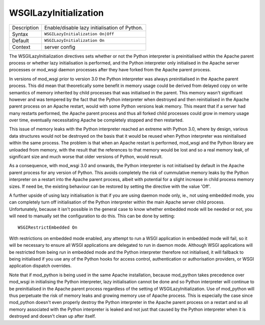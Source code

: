 ======================
WSGILazyInitialization
======================

+----------------+-----------------------------------------------------------+
| Description    | Enable/disable lazy initialisation of Python.             |
+----------------+-----------------------------------------------------------+
| Syntax         | ``WSGILazyInitialization On|Off``                         |
+----------------+-----------------------------------------------------------+
| Default        | ``WSGILazyInitialization On``                             |
+----------------+-----------------------------------------------------------+
| Context        | server config                                             |
+----------------+-----------------------------------------------------------+

The WSGILazyInitialization directives sets whether or not the Python
interpreter is preinitialised within the Apache parent process or whether
lazy initialisation is performed, and the Python interpreter only
initialised in the Apache server processes or mod_wsgi daemon processes
after they have forked from the Apache parent process.

In versions of mod_wsgi prior to version 3.0 the Python interpreter was
always preinitialised in the Apache parent process. This did mean that
theoretically some benefit in memory usage could be derived from delayed
copy on write semantics of memory inherited by child processes that was
initialised in the parent. This memory wasn't significant however and was
tempered by the fact that the Python interpreter when destroyed and then
reinitialised in the Apache parent process on an Apache restart, would with
some Python versions leak memory. This meant that if a server had many
restarts performed, the Apache parent process and thus all forked child
processes could grow in memory usage over time, eventually necessitating
Apache be completely stopped and then restarted.

This issue of memory leaks with the Python interpreter reached an extreme
with Python 3.0, where by design, various data structures would not be
destroyed on the basis that it would be reused when Python interpreter was
reinitialised within the same process. The problem is that when an Apache
restart is performed, mod_wsgi and the Python library are unloaded from
memory, with the result that the references to that memory would be lost
and so a real memory leak, of significant size and much worse that older
versions of Python, would result.

As a consequence, with mod_wsgi 3.0 and onwards, the Python interpreter is
not initialised by default in the Apache parent process for any version of
Python. This avoids completely the risk of cummulative memory leaks by the
Python interpreter on a restart into the Apache parent process, albeit with
potential for a slight increase in child process memory sizes. If need be,
the existing behaviour can be restored by setting the directive with the
value 'Off'.

A further upside of using lazy initialisation is that if you are using
daemon mode only, ie., not using embedded mode, you can completely turn off
initialisation of the Python interpreter within the main Apache server
child process. Unfortunately, because it isn't possible in the general case
to know whether embedded mode will be needed or not, you will need to
manually set the configuration to do this. This can be done by setting::

    WSGIRestrictEmbedded On

With restrictions on embedded mode enabled, any attempt to run a WSGI
application in embedded mode will fail, so it will be necessary to ensure
all WSGI applications are delegated to run in daemon mode. Although WSGI
applications will be restricted from being run in embedded mode and the
Python interpreter therefore not initialised, it will fallback to being
initialised if you use any of the Python hooks for access control,
authentication or authorisation providers, or WSGI application dispatch
overrides.

Note that if mod_python is being used in the same Apache installation,
because mod_python takes precedence over mod_wsgi in initialising the
Python interpreter, lazy initialisation cannot be done and so Python
interpreter will continue to be preinitialised in the Apache parent process
regardless of the setting of WSGILazyInitialization. Use of mod_python will
thus perpetuate the risk of memory leaks and growing memory use of Apache
process. This is especially the case since mod_python doesn't even properly
destroy the Python interpreter in the Apache parent process on a restart
and so all memory associated with the Python interpreter is leaked and not
just that caused by the Python interpreter when it is destroyed and doesn't
clean up after itself.
